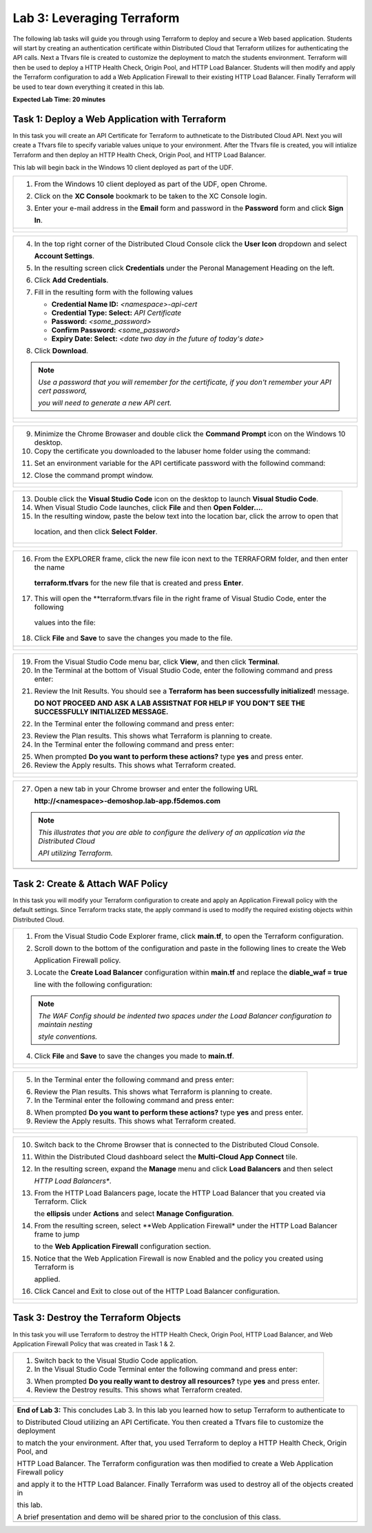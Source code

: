 Lab 3: Leveraging Terraform
===========================

The following lab tasks will guide you through using Terraform to deploy and secure a Web based application.  
Students will start by creating an authentication certificate within Distributed Cloud that Terraform utilizes
for authenticating the API calls.  Next a Tfvars file is created to customize the deployment to match the 
students environment. Terraform will then be used to deploy a HTTP Health Check, Origin Pool, and HTTP Load 
Balancer. Students will then modify and apply the Terraform configuration to add a Web Application Firewall 
to their existing HTTP Load Balancer. Finally Terraform will be used to tear down everything it created in 
this lab.

**Expected Lab Time: 20 minutes**

Task 1: Deploy a Web Application with Terraform  
~~~~~~~~~~~~~~~~~~~~~~~~~~~~~~~~~~~~~~~~~~~~~~~
In this task you will create an API Certificate for Terraform to authneticate to the Distributed Cloud API.  Next 
you will create a Tfvars file to specify variable values unique to your environment.  After the Tfvars file is 
created, you will intialize Terraform and then deploy an HTTP Health Check, Origin Pool, and HTTP Load Balancer. 

This lab will begin back in the Windows 10 client deployed as part of the UDF.

+---------------------------------------------------------------------------------------------------------------+
| 1. From the Windows 10 client deployed as part of the UDF, open Chrome.                                       |
|                                                                                                               |
| 2. Click on the **XC Console** bookmark to be taken to the XC Console login.                                  |
|                                                                                                               |
| 3. Enter your e-mail address in the **Email** form and password in the **Password** form and click **Sign**   |
|                                                                                                               |
|    **In**.                                                                                                    |
+---------------------------------------------------------------------------------------------------------------+
| |lab1-Chrome|                                                                                                 |
|                                                                                                               |
| |lab1-XC_Bookmark|                                                                                            |
|                                                                                                               |
| |lab1-XC_Signin|                                                                                              |
+---------------------------------------------------------------------------------------------------------------+

+---------------------------------------------------------------------------------------------------------------+
| 4. In the top right corner of the Distributed Cloud Console click the **User Icon** dropdown and select       |
|                                                                                                               |
|    **Account Settings**.                                                                                      |
|                                                                                                               |
| 5. In the resulting screen click **Credentials** under the Peronal Management Heading on the left.            |
|                                                                                                               |
| 6. Click **Add Credentials**.                                                                                 |
|                                                                                                               |
| 7. Fill in the resulting form with the following values                                                       |
|                                                                                                               |
|    * **Credential Name ID:**  *<namespace>-api-cert*                                                          |
|    * **Credential Type: Select:** *API Certificate*                                                           |
|    * **Password:** *<some_password>*                                                                          |
|    * **Confirm Password:** *<some_password>*                                                                  |
|    * **Expiry Date: Select:** *<date two day in the future of today's date>*                                  |
|                                                                                                               |
| 8. Click **Download**.                                                                                        |
|                                                                                                               |
| .. note::                                                                                                     |
|    *Use a password that you will remember for the certificate, if you don't remember your API cert password,* |
|                                                                                                               |
|    *you will need to generate a new API cert.*                                                                |
+---------------------------------------------------------------------------------------------------------------+
| |lab1-Account_Settings|                                                                                       |
|                                                                                                               |
| |lab1-Credentials|                                                                                            |
|                                                                                                               |
| |lab1-Add_Credentials|                                                                                        |
|                                                                                                               |
| |lab3-Terraform_Download_API_Cert|                                                                            |
+---------------------------------------------------------------------------------------------------------------+

+---------------------------------------------------------------------------------------------------------------+
| 9. Minimize the Chrome Browaser and double click the **Command Prompt** icon on the Windows 10 desktop.       |
|                                                                                                               |
| 10. Copy the certificate you downloaded to the labuser home folder using the command:                         |
|                                                                                                               |
| .. code-block::                                                                                               |
|    copy c:\Users\labuser\Downloads\f5-xc-lab-app.console.ves.volterra.io.api-creds.p12                        |
|    c:\Users\labuser\xc-api-cert.p12                                                                           |
|                                                                                                               |
| 11. Set an environment variable for the API certificate password with the followind command:                  |
|                                                                                                               |
| .. code-block::                                                                                               |
|    setx VES_P12_PASSWORD "<some_password>"                                                                    |
|                                                                                                               |
| 12. Close the command prompt window.                                                                          |
+---------------------------------------------------------------------------------------------------------------+
| |lab3-Terraform_Cmd_Prompt|                                                                                   |
|                                                                                                               |
| |lab3-Terraform_Cert_Copy|                                                                                    |
|                                                                                                               |
| |lab3-Terraform_Cert_Password|                                                                                |
+---------------------------------------------------------------------------------------------------------------+

+---------------------------------------------------------------------------------------------------------------+
| 13. Double click the **Visual Studio Code** icon on the desktop to launch **Visual Studio Code**.             |
|                                                                                                               |
| 14. When Visual Studio Code launches, click **File** and then **Open Folder...**.                             |
|                                                                                                               |
| 15. In the resulting window, paste the below text into the location bar, click the arrow to open that         |
|                                                                                                               |
|    location, and then click **Select Folder**.                                                                |
|                                                                                                               |
| .. code-block::                                                                                               |
|    c:\Users\labuser\appworld-f5xc-automation\Terraform                                                        |
+---------------------------------------------------------------------------------------------------------------+
| |lab3-Terraform_VSC|                                                                                          |
|                                                                                                               |
| |lab3-Terraform_VSC_Folder|                                                                                   |
|                                                                                                               |
| |lab3-Terraform_VSC_Folder_Select|                                                                            |
+---------------------------------------------------------------------------------------------------------------+

+---------------------------------------------------------------------------------------------------------------+
| 16. From the EXPLORER frame, click the new file icon next to the TERRAFORM folder, and then enter the name    |
|                                                                                                               |
|    **terraform.tfvars** for the new file that is created and press **Enter**.                                 |
|                                                                                                               |
| 17. This will open the **terraform.tfvars file in the right frame of Visual Studio Code, enter the following  |
|                                                                                                               |
|    values into the file:                                                                                      |
|                                                                                                               |
| .. code-block::                                                                                               |
|    api_p12     = "c:/Users/labuser/xc-api-cert.p12"                                                           |
|    tenant_name = "f5-xc-lab-app"                                                                              |
|    namespace   = "<namespace>"                                                                                |
|                                                                                                               |
| 18. Click **File** and **Save** to save the changes you made to the file.                                     |
+---------------------------------------------------------------------------------------------------------------+
| |lab3-Terraform_VSC_Tfvars|                                                                                   |
|                                                                                                               |
| |lab3-Terraform_VSC_Tfvars_Values|                                                                            |
|                                                                                                               |
| |lab3-Terraform_VSC_Tfvars_Save|                                                                              |
+---------------------------------------------------------------------------------------------------------------+

+---------------------------------------------------------------------------------------------------------------+
| 19. From the Visual Studio Code menu bar, click **View**, and then click **Terminal**.                        |
|                                                                                                               |
| 20. In the Terminal at the bottom of Visual Studio Code, enter the following command and press enter:         |
|                                                                                                               |
| .. code-block::                                                                                               |
|    terraform init                                                                                             |
|                                                                                                               |
| 21. Review the Init Results. You should see a **Terraform has been successfully initialized!** message.       |
|                                                                                                               |
|     **DO NOT PROCEED AND ASK A LAB ASSISTNAT FOR HELP IF YOU DON'T SEE THE SUCCESSFULLY INITIALIZED MESSAGE.**|
|                                                                                                               |
| 22. In the Terminal enter the following command and press enter:                                              |
|                                                                                                               |
| .. code-block::                                                                                               |
|    terraform plan                                                                                             |
|                                                                                                               |
| 23. Review the Plan results. This shows what Terraform is planning to create.                                 |
|                                                                                                               |
| 24. In the Terminal enter the following command and press enter:                                              |
|                                                                                                               |
| .. code-block::                                                                                               |
|    terraform apply                                                                                            |
|                                                                                                               |
| 25. When prompted **Do you want to perform these actions?** type **yes** and press enter.                     |
|                                                                                                               |
| 26. Review the Apply results. This shows what Terraform created.                                              |
|                                                                                                               |
+---------------------------------------------------------------------------------------------------------------+
| |lab3-Terraform_VSC_Init|                                                                                     |
|                                                                                                               |
| |lab3-Terraform_VSC_Init_Success|                                                                             |
|                                                                                                               |
| |lab3-Terraform_VSC_Plan|                                                                                     |
|                                                                                                               |
| |lab3-Terraform_VSC_Plan_Results|                                                                             |
|                                                                                                               |
| |lab3-Terraform_VSC_Apply|                                                                                    |
|                                                                                                               |
| |lab3-Terraform_VSC_Apply_Yes|                                                                                |
|                                                                                                               |
| |lab3-Terraform_VSC_Apply_Results|                                                                            |
+---------------------------------------------------------------------------------------------------------------+

+---------------------------------------------------------------------------------------------------------------+
| 27. Open a new tab in your Chrome browser and enter the following URL                                         |
|                                                                                                               |
|     **http://<namespace>-demoshop.lab-app.f5demos.com**                                                       |
|                                                                                                               |
| .. note::                                                                                                     |
|    *This illustrates that you are able to configure the delivery of an application via the Distributed Cloud* |
|                                                                                                               |
|    *API utilizing Terraform.*                                                                                 |
+---------------------------------------------------------------------------------------------------------------+
| |lab1-Demoshop|                                                                                               |
+---------------------------------------------------------------------------------------------------------------+

Task 2: Create & Attach WAF Policy 
~~~~~~~~~~~~~~~~~~~~~~~~~~~~~~~~~~
In this task you will modify your Terraform configuration to create and apply an Application Firewall policy with
the default settings. Since Terraform tracks state, the apply command is used to modify the required existing 
objects within Distributed Cloud.

+---------------------------------------------------------------------------------------------------------------+
| 1. From the Visual Studio Code Explorer frame, click **main.tf**, to open the Terraform configuration.        |
|                                                                                                               |
| 2. Scroll down to the bottom of the configuration and paste in the following lines to create the Web          |
|                                                                                                               |
|    Application Firewall policy.                                                                               |
|                                                                                                               |
| .. code-block::                                                                                               |
|    # Create WAF Policy                                                                                        |
|    resource "volterra_app_firewall" "waf" {                                                                   |
|      name = "${var.namespace}-appfw"                                                                          |
|      namespace = var.namespace                                                                                |
|      allow_all_response_codes = true                                                                          |
|      default_anonymization = true                                                                             |
|      use_default_blocking_page = true                                                                         |
|      default_bot_setting = true                                                                               |
|      default_detection_settings = true                                                                        |
|      use_loadbalancer_setting = true                                                                          |
|      blocking = true                                                                                          |
|    }                                                                                                          |
|                                                                                                               |
| 3. Locate the **Create Load Balancer** configuration within **main.tf** and replace the **diable_waf = true** |
|                                                                                                               |
|    line with the following configuration:                                                                     |
|                                                                                                               |
| .. code-block::                                                                                               |
|    # WAF Config                                                                                               |
|    app_firewall {                                                                                             |
|      name = volterra_app_firewall.waf.name                                                                    |
|      namespace = var.namespace                                                                                |
|    }                                                                                                          |
|                                                                                                               |
| .. note::                                                                                                     |
|    *The WAF Config should be indented two spaces under the Load Balancer configuration to maintain nesting*   |
|                                                                                                               |
|    *style conventions.*                                                                                       |
|                                                                                                               |
| 4. Click **File** and **Save** to save the changes you made to **main.tf**.                                   |
+---------------------------------------------------------------------------------------------------------------+
| |lab3-Terraform_VSC_Main|                                                                                     |
|                                                                                                               |
| |lab3-Terraform_VSC_Appfw_Create|                                                                             |
|                                                                                                               |
| |lab3-Terraform_VSC_Appfw_Disable|                                                                            |
|                                                                                                               |
| |lab3-Terraform_VSC_Appfw_Config|                                                                             |
|                                                                                                               |
| |lab3-Terraform_VSC_Appfw_Save|                                                                               |
+---------------------------------------------------------------------------------------------------------------+

+---------------------------------------------------------------------------------------------------------------+
| 5. In the Terminal enter the following command and press enter:                                               |
|                                                                                                               |
| .. code-block::                                                                                               |
|    terraform plan                                                                                             |
|                                                                                                               |
| 6. Review the Plan results. This shows what Terraform is planning to create.                                  |
|                                                                                                               |
| 7. In the Terminal enter the following command and press enter:                                               |
|                                                                                                               |
| .. code-block::                                                                                               |
|    terraform apply                                                                                            |
|                                                                                                               |
| 8. When prompted **Do you want to perform these actions?** type **yes** and press enter.                      |
|                                                                                                               |
| 9. Review the Apply results. This shows what Terraform created.                                               |
|                                                                                                               |
+---------------------------------------------------------------------------------------------------------------+
| |lab3-Terraform_VSC_Appfw_Plan|                                                                               |
|                                                                                                               |
| |lab3-Terraform_VSC_Appfw_Plan_Results|                                                                       |
|                                                                                                               |
| |lab3-Terraform_VSC_Appfw_Apply|                                                                              |
|                                                                                                               |
| |lab3-Terraform_VSC_Appfw_Apply_Yes|                                                                          |
|                                                                                                               |
| |lab3-Terraform_VSC_Appfw_Apply_Results|                                                                      |
+---------------------------------------------------------------------------------------------------------------+

+---------------------------------------------------------------------------------------------------------------+
| 10. Switch back to the Chrome Browser that is connected to the Distributed Cloud Console.                     |
|                                                                                                               |
| 11. Within the Distributed Cloud dashboard select the **Multi-Cloud App Connect** tile.                       |
|                                                                                                               |
| 12. In the resulting screen, expand the **Manage** menu and click **Load Balancers** and then select          |
|                                                                                                               |
|     *HTTP Load Balancers**.                                                                                   |
|                                                                                                               |
| 13. From the HTTP Load Balancers page, locate the HTTP Load Balancer that you created via Terraform.  Click   |
|                                                                                                               |
|     the **ellipsis** under **Actions** and select **Manage Configuration**.                                   |
|                                                                                                               |
| 14. From the resulting screen, select **Web Application Firewall* under the HTTP Load Balancer frame to jump  |
|                                                                                                               |
|     to the **Web Application Firewall** configuration section.                                                |
|                                                                                                               |
| 15. Notice that the Web Application Firewall is now Enabled and the policy you created using Terraform is     |
|                                                                                                               |
|     applied.                                                                                                  |
|                                                                                                               |
| 16. Click Cancel and Exit to close out of the HTTP Load Balancer configuration.                               |
+---------------------------------------------------------------------------------------------------------------+
| |lab1-XC_App_Connect|                                                                                         |
|                                                                                                               |
| |lab1-XC_LB|                                                                                                  |
|                                                                                                               |
| |lab1-XC_LB_Manage|                                                                                           |
|                                                                                                               |
| |lab3-XC_Terraform_WAF|                                                                                       |
|                                                                                                               |
| |lab3-XC_Terraform_WAF_Enable|                                                                                |
|                                                                                                               |
| |lab3-XC_Terraform_WAF_Cancel|                                                                                |
+---------------------------------------------------------------------------------------------------------------+

Task 3: Destroy the Terraform Objects 
~~~~~~~~~~~~~~~~~~~~~~~~~~~~~~~~~~~~~
In this task you will use Terraform to destroy the HTTP Health Check, Origin Pool, HTTP Load Balancer, and Web 
Application Firewall Policy that was created in Task 1 & 2.

+---------------------------------------------------------------------------------------------------------------+
| 1. Switch back to the Visual Studio Code application.                                                         |
|                                                                                                               |
| 2. In the Visual Studio Code Terminal enter the following command and press enter:                            |
|                                                                                                               |
| .. code-block::                                                                                               |
|    terraform destroy                                                                                          |
|                                                                                                               |
| 3. When prompted **Do you really want to destroy all resources?** type **yes** and press enter.               |
|                                                                                                               |
| 4. Review the Destroy results. This shows what Terraform created.                                             |
|                                                                                                               |
+---------------------------------------------------------------------------------------------------------------+
| |lab3-Terraform_VSC_Destroy|                                                                                  |
|                                                                                                               |
| |lab3-Terraform_VSC_Destroy_Yes|                                                                              |
|                                                                                                               |
| |lab3-Terraform_VSC_Destroy_Results|                                                                          |
+---------------------------------------------------------------------------------------------------------------+

+---------------------------------------------------------------------------------------------------------------+
| **End of Lab 3:**  This concludes Lab 3. In this lab you learned how to setup Terraform to authenticate to    |
|                                                                                                               |
| to Distributed Cloud utilizing an API Certificate. You then created a Tfvars file to customize the deployment |
|                                                                                                               |
| to match the your environment. After that, you used Terraform to deploy a HTTP Health Check, Origin Pool, and |
|                                                                                                               |
| HTTP Load Balancer.  The Terraform configuration was then modified to create a Web Application Firewall policy|
|                                                                                                               |
| and apply it to the HTTP Load Balancer. Finally Terraform was used to destroy all of the objects created in   |
|                                                                                                               |
| this lab.                                                                                                     |
|                                                                                                               |
| A brief presentation and demo will be shared prior to the conclusion of this class.                           |
+---------------------------------------------------------------------------------------------------------------+
| |labend|                                                                                                      |
+---------------------------------------------------------------------------------------------------------------+

.. |lab1-Chrome| image:: _static/lab1-Chrome.png
   :width: 800px
.. |lab1-XC_Bookmark| image:: _static/lab1-XC_Bookmark.png
   :width: 800px
.. |lab1-XC_Signin| image:: _static/lab1-XC_Signin.png
   :width: 800px
.. |lab1-Account_Settings| image:: _static/lab1-Account_Settings.png
   :width: 800px
.. |lab1-Credentials| image:: _static/lab1-Credentials.png
   :width: 800px
.. |lab1-Add_Credentials| image:: _static/lab1-Add_Credentials.png
   :width: 800px
.. |lab3-Terraform_Download_API_Cert| image:: _static/lab3-Terraform_Download_API_Cert.png
   :width: 800px
.. |lab3-Terraform_Cmd_Prompt| image:: _static/lab3-Terraform_Cmd_Prompt.png
   :width: 800px
.. |lab3-Terraform_Cert_Copy| image:: _static/lab3-Terraform_Cert_Copy.png
   :width: 800px
.. |lab3-Terraform_Cert_Password| image:: _static/lab3-Terraform_Cert_Password.png
   :width: 800px
.. |lab3-Terraform_VSC| image:: _static/lab3-Terraform_VSC.png
   :width: 800px
.. |lab3-Terraform_VSC_Folder| image:: _static/lab3-Terraform_VSC_Folder.png
   :width: 800px
.. |lab3-Terraform_VSC_Folder_Select| image:: _static/lab3-Terraform_VSC_Folder_Select.png
   :width: 800px
.. |lab3-Terraform_VSC_Tfvars| image:: _static/lab3-Terraform_VSC_Tfvars.png
   :width: 800px
.. |lab3-Terraform_VSC_Tfvars_Values| image:: _static/lab3-Terraform_VSC_Tfvars_Values.png
   :width: 800px
.. |lab3-Terraform_VSC_Tfvars_Save| image:: _static/lab3-Terraform_VSC_Tfvars_Save.png
   :width: 800px
.. |lab3-Terraform_VSC_Init| image:: _static/lab3-Terraform_VSC_Init.png
   :width: 800px
.. |lab3-Terraform_VSC_Init_Success| image:: _static/lab3-Terraform_VSC_Init_Success.png
   :width: 800px
.. |lab3-Terraform_VSC_Plan| image:: _static/lab3-Terraform_VSC_Plan.png
   :width: 800px
.. |lab3-Terraform_VSC_Plan_Results| image:: _static/lab3-Terraform_VSC_Plan_Results.png
   :width: 800px
.. |lab3-Terraform_VSC_Apply| image:: _static/lab3-Terraform_VSC_Apply.png
   :width: 800px
.. |lab3-Terraform_VSC_Apply_Yes| image:: _static/lab3-Terraform_VSC_Apply_Yes.png
   :width: 800px
.. |lab3-Terraform_VSC_Apply_Results| image:: _static/lab3-Terraform_VSC_Apply_Results.png
   :width: 800px
.. |lab1-Demoshop| image:: _static/lab1-Demoshop.png
   :width: 800px
.. |lab3-Terraform_VSC_Main| image:: _static/lab3-Terraform_VSC_Main.png
   :width: 800px
.. |lab3-Terraform_VSC_Appfw_Create| image:: _static/lab3-Terraform_VSC_Appfw_Create.png
   :width: 800px
.. |lab3-Terraform_VSC_Appfw_Disable| image:: _static/lab3-Terraform_VSC_Appfw_Disable.png
   :width: 800px
.. |lab3-Terraform_VSC_Appfw_Config| image:: _static/lab3-Terraform_VSC_Appfw_Config.png
   :width: 800px
.. |lab3-Terraform_VSC_Appfw_Save| image:: _static/lab3-Terraform_VSC_Appfw_Save.png
   :width: 800px
.. |lab3-Terraform_VSC_Appfw_Plan| image:: _static/lab3-Terraform_VSC_Appfw_Plan.png
   :width: 800px
.. |lab3-Terraform_VSC_Appfw_Plan_Results| image:: _static/lab3-Terraform_VSC_Appfw_Plan_Results.png
   :width: 800px
.. |lab3-Terraform_VSC_Appfw_Apply| image:: _static/lab3-Terraform_VSC_Appfw_Apply.png
   :width: 800px
.. |lab3-Terraform_VSC_Appfw_Apply_Yes| image:: _static/lab3-Terraform_VSC_Appfw_Apply_Yes.png
   :width: 800px
.. |lab3-Terraform_VSC_Appfw_Apply_Results| image:: _static/lab3-Terraform_VSC_Appfw_Apply_Results.png
   :width: 800px
.. |lab1-XC_App_Connect| image:: _static/lab1-XC_App_Connect.png
   :width: 800px
.. |lab1-XC_LB| image:: _static/lab1-XC_LB.png
   :width: 800px
.. |lab1-XC_LB_Manage| image:: _static/lab1-XC_LB_Manage.png
   :width: 800px
.. |lab3-XC_Terraform_WAF| image:: _static/lab3-XC_Terraform_WAF.png
   :width: 800px
.. |lab3-XC_Terraform_WAF_Enable| image:: _static/lab3-XC_Terraform_WAF_Enable.png
   :width: 800px
.. |lab3-XC_Terraform_WAF_Cancel| image:: _static/lab3-XC_Terraform_WAF_Cancel.png
   :width: 800px
.. |lab3-Terraform_VSC_Destroy| image:: _static/lab3-Terraform_VSC_Destroy.png
   :width: 800px
.. |lab3-Terraform_VSC_Destroy_Yes| image:: _static/lab3-Terraform_VSC_Destroy_Yes.png
   :width: 800px
.. |lab3-Terraform_VSC_Destroy_Results| image:: _static/lab3-Terraform_VSC_Destroy_Results.png
   :width: 800px
.. |labend| image:: _static/labend.png
   :width: 800px